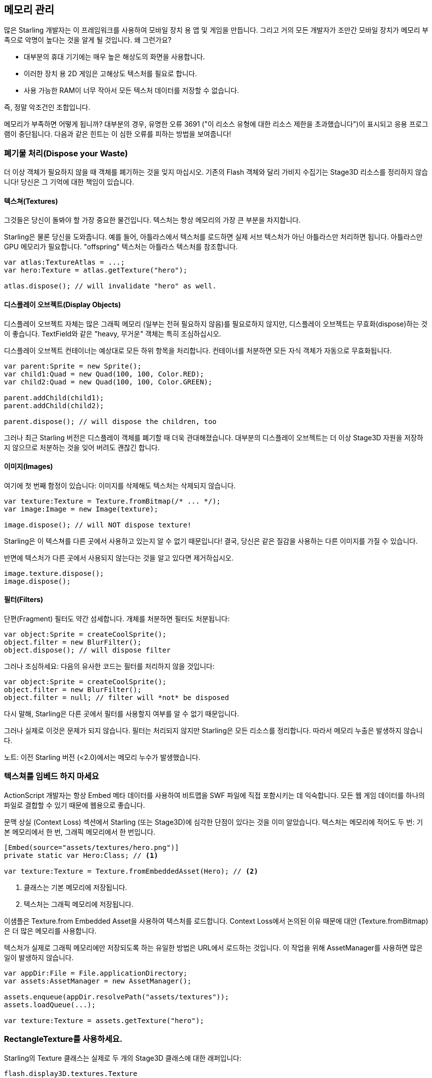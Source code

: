 == 메모리 관리

많은 Starling 개발자는 이 프레임워크를 사용하여 모바일 장치 용 앱 및 게임을 만듭니다.
그리고 거의 모든 개발자가 조만간 모바일 장치가 메모리 부족으로 악명이 높다는 것을 알게 될 것입니다.
왜 그런가요?

* 대부분의 휴대 기기에는 매우 높은 해상도의 화면을 사용합니다.
* 이러한 장치 용 2D 게임은 고해상도 텍스처를 필요로 합니다.
* 사용 가능한 RAM이 너무 작아서 모든 텍스처 데이터를 저장할 수 없습니다.

즉, 정말 악조건인 조합입니다.

메모리가 부족하면 어떻게 됩니까?
대부분의 경우, 유명한 오류 3691 ("이 리소스 유형에 대한 리소스 제한을 초과했습니다")이 표시되고 응용 프로그램이 중단됩니다.
다음과 같은 힌트는 이 심한 오류를 피하는 방법을 보여줍니다!

=== 폐기물 처리(Dispose your Waste)

더 이상 객체가 필요하지 않을 때 객체를 폐기하는 것을 잊지 마십시오.
기존의 Flash 객체와 달리 가비지 수집기는 Stage3D 리소스를 정리하지 않습니다!
당신은 그 기억에 대한 책임이 있습니다.

==== 텍스쳐(Textures)

그것들은 당신이 돌봐야 할 가장 중요한 물건입니다.
텍스처는 항상 메모리의 가장 큰 부분을 차지합니다.

Starling은 물론 당신을 도와줍니다.
예를 들어, 아틀라스에서 텍스처를 로드하면 실제 서브 텍스처가 아닌 아틀라스만 처리하면 됩니다.
아틀라스만 GPU 메모리가 필요합니다.
"offspring" 텍스처는 아틀라스 텍스처를 참조합니다.

[source, as3]
----
var atlas:TextureAtlas = ...;
var hero:Texture = atlas.getTexture("hero");

atlas.dispose(); // will invalidate "hero" as well.
----

==== 디스플레이 오브젝트(Display Objects)

디스플레이 오브젝트 자체는 많은 그래픽 메모리 (일부는 전혀 필요하지 않음)를 필요로하지 않지만, 디스플레이 오브젝트는 무효화(dispose)하는 것이 좋습니다.
TextField와 같은 "heavy, 무거운" 객체는 특히 조심하십시오.

디스플레이 오브젝트 컨테이너는 예상대로 모든 하위 항목을 처리합니다.
컨테이너를 처분하면 모든 자식 객체가 자동으로 무효화됩니다.

[source, as3]
----
var parent:Sprite = new Sprite();
var child1:Quad = new Quad(100, 100, Color.RED);
var child2:Quad = new Quad(100, 100, Color.GREEN);

parent.addChild(child1);
parent.addChild(child2);

parent.dispose(); // will dispose the children, too
----

그러나 최근 Starling 버전은 디스플레이 객체를 폐기할 때 더욱 관대해졌습니다.
대부분의 디스플레이 오브젝트는 더 이상 Stage3D 자원을 저장하지 않으므로 처분하는 것을 잊어 버려도 괜찮긴 합니다.

==== 이미지(Images)

여기에 첫 번째 함정이 있습니다: 이미지를 삭제해도 텍스처는 삭제되지 않습니다.

[source, as3]
----
var texture:Texture = Texture.fromBitmap(/* ... */);
var image:Image = new Image(texture);

image.dispose(); // will NOT dispose texture!
----

Starling은 이 텍스쳐를 다른 곳에서 사용하고 있는지 알 수 없기 때문입니다!
결국, 당신은 같은 질감을 사용하는 다른 이미지를 가질 수 있습니다.

반면에 텍스처가 다른 곳에서 사용되지 않는다는 것을 알고 있다면 제거하십시오.

[source, as3]
----
image.texture.dispose();
image.dispose();
----

==== 필터(Filters)

단편(Fragment) 필터도 약간 섬세합니다.
개체를 처분하면 필터도 처분됩니다:

[source, as3]
----
var object:Sprite = createCoolSprite();
object.filter = new BlurFilter();
object.dispose(); // will dispose filter
----

그러나 조심하세요: 다음의 유사한 코드는 필터를 처리하지 않을 것입니다:

[source, as3]
----
var object:Sprite = createCoolSprite();
object.filter = new BlurFilter();
object.filter = null; // filter will *not* be disposed
----

다시 말해, Starling은 다른 곳에서 필터를 사용할지 여부를 알 수 없기 때문입니다.

그러나 실제로 이것은 문제가 되지 않습니다.
필터는 처리되지 않지만 Starling은 모든 리소스를 정리합니다.
따라서 메모리 누출은 발생하지 않습니다.

노트: 이전 Starling 버전 (<2.0)에서는 메모리 누수가 발생했습니다.

=== 텍스쳐를 임베드 하지 마세요

ActionScript 개발자는 항상 Embed 메타 데이터를 사용하여 비트맵을 SWF 파일에 직접 포함시키는 데 익숙합니다.
모든 웹 게임 데이터를 하나의 파일로 결합할 수 있기 때문에 웹용으로 좋습니다.

문맥 상실 (Context Loss) 섹션에서 Starling (또는 Stage3D)에 심각한 단점이 있다는 것을 이미 알았습니다.
텍스처는 메모리에 적어도 두 번: 기본 메모리에서 한 번, 그래픽 메모리에서 한 번입니다.

[source, as3]
----
[Embed(source="assets/textures/hero.png")]
private static var Hero:Class; // <1>

var texture:Texture = Texture.fromEmbeddedAsset(Hero); // <2>
----
<1> 클래스는 기본 메모리에 저장됩니다.
<2> 텍스처는 그래픽 메모리에 저장됩니다.

이샘플은 Texture.from Embedded Asset을 사용하여 텍스처를 로드합니다.
Context Loss에서 논의된 이유 때문에 대안 (Texture.fromBitmap)은 더 많은 메모리를 사용합니다.

텍스처가 실제로 그래픽 메모리에만 저장되도록 하는 유일한 방법은 URL에서 로드하는 것입니다.
이 작업을 위해 AssetManager를 사용하면 많은 일이 발생하지 않습니다.

[source, as3]
----
var appDir:File = File.applicationDirectory;
var assets:AssetManager = new AssetManager();

assets.enqueue(appDir.resolvePath("assets/textures"));
assets.loadQueue(...);

var texture:Texture = assets.getTexture("hero");
----

=== RectangleTexture를 사용하세요.

Starling의 Texture 클래스는 실제로 두 개의 Stage3D 클래스에 대한 래퍼입니다:

`flash.display3D.textures.Texture`:: 모든 프로파일에서 사용할 수 있습니다. 밉맵 및 줄 바꿈을 지원하지만 두 배의 길이를 필요로 합니다.
`flash.display3D.textures.RectangleTexture`:: BASELINE 프로파일부터 사용할 수 있습니다. 밉맵이 없고 랩핑이 없지만 임의의 길이를 지원합니다.

이전의 (Texture)에는 이상하고 거의 알려지지 않은 부작용이 있습니다.
필요로하든 그렇지 않든, 항상 밉맵에 메모리를 할당합니다.
이는 텍스처 메모리의 약 1/3을 낭비한다는 것을 의미합니다!

따라서, 대체 (RectangleTexture)를 사용하는 것이 좋습니다.
Starling은 가능할 때마다 이 텍스처 유형을 사용합니다.

그러나 적어도 BASELINE 프로파일에서 실행하고 밉맵을 비활성화한 경우에만 수행할 수 있습니다.
첫 번째 요구 사항은 사용 가능한 최상의 Context3D 프로파일을 선택하여 수행할 수 있습니다.
Starling의 기본 생성자를 사용하면 자동으로 발생합니다.

[source, as3]
----
// 이렇게 Starling을 초기화 하세요:
... = new Starling(Game, stage);

// 위 코드는 아래와 같습니다:
... = new Starling(Game, stage, null, null, "auto", "auto");
----

마지막 매개 변수 (자동)는 Starling에게 사용 가능한 최상의 프로파일을 사용하도록 지시합니다.
즉, 장치가 RectangleTextures를 지원하면 Starling에서 이를 사용합니다.

밉맵의 경우 : 명시적으로 요청하면 생성됩니다.
Texture.from... 팩토리 메소드 중 일부는 그러한 매개 변수를 포함하고 AssetManager는 useMipMaps 속성을 특징으로 합니다.
기본적으로 항상 비활성화되어 있습니다.

=== ATF 텍스쳐를 사용하세요.

이전에 ATF 텍스처에 대해 이미 이야기했지만 이 섹션에서 다시 언급하는 것이 좋겠습니다.
GPU는 JPG 또는 PNG 압축을 사용할 수 없음을 기억하십시오.
이러한 파일은 항상 압축 해제된 후 압축되지 않은 형태로 그래픽 메모리에 업로드됩니다.

하지만 ATF 텍스처는 그렇지 않습니다.
압축된 폼에서 직접 렌더링 할 수 있기 때문에 많은 메모리를 절약할 수 있습니다.
따라서 ATF 섹션을 건너 뛰었다면 다시 한 번 살펴볼 것을 권장합니다!

물론 ATF 텍스처의 단점은 이미지 품질이 떨어지는 것입니다.
그러나 모든 유형의 게임에서 실행 가능한 것은 아니지만 다음과 같은 트릭을 시도해 볼 수 있습니다.

. 실제로 필요한 것보다 약간 큰 텍스처를 만듭니다.
. ATF 도구로 압축하십시오.
. 런타임에는 크기를 원래 크기로 축소합니다.

상당한 메모리가 절약될 것이며, 압축 아티팩트가 없어집니다.

=== 16 비트 텍스쳐를 사용하세요.

ATF 텍스처가 작동하지 않는다면, 응용 프로그램이 제한된 색상 표와 함께 만화 스타일을 사용할 가능성이 있습니다. 나는 여러분을 위한 좋은 소식이 있습니다: 이러한 종류의 텍스처에 대한 다른 해결책이 있습니다!

* 기본 텍스쳐 포맷 (Context3DTextureFormat.BGRA)은 32 비트를 사용합니다. (각 채널당 8 비트).
* 그 중 절반만 사용하는 다른 형식(Context3DTextureFormat.BGRA_PACKED)이 있습니다. 픽셀 당 16 비트 (각 채널 당 4 비트)입니다.

Starling에서 이 포맷을 Texture.from... 메소드의 인수로 사용하거나 AssetManager의 textureFormat 속성을 통해 사용할 수 있습니다.
이렇게하면 50%의 메모리가 절약됩니다!

당연히 이는 이미지 품질이 떨어지게 만듭니다.
특히 그라데이션을 사용하는 경우 16비트 텍스쳐가 다소 엉망이 될 수 있습니다.
그러나, 이것을 위한 해결책이 있습니다: 디더링!

.디더링은 색 농도를 줄일 수 있는 방법입니다.
image::dithering.png[Dithering]

보다 명확하게 하기위해 이 예제의 그라데이션은 그냥 16색(4 비트)으로 축소시켰습니다.
이처럼 적은 수의 색상으로도 디더링은 허용할만한 이미지 품질을 제공합니다.

대부분의 이미지 처리 프로그램은 색상 수를 줄이면 자동으로 디더링을 사용합니다.
TexturePacker처럼 말이죠.

AssetManager는 파일 단위로 적절한 색상 수를 선택하도록 구성할 수 있습니다.

[source, as3]
----
var assets:AssetManager = new AssetManager();

// enqueue 16 bit textures
assets.textureFormat = Context3DTextureFormat.BGRA_PACKED;
assets.enqueue(/* ... */);

// enqueue 32 bit textures
assets.textureFormat = Context3DTextureFormat.BGRA;
assets.enqueue(/* ... */);

// now start the loading process
assets.loadQueue(/* ... */);
----

=== 밉맵(Mipmaps)을 피하세요.

밉맵은 렌더링 속도를 높이고 앨리어싱 효과를 줄이기 위해 텍스처를 다운샘플링 시킵니다.

.밉맵을 적용한 텍스쳐 샘플.
image::mipmap.jpg[Mipmap]

버전 2.0부터 Starling은 기본적으로 밉맵을 만들지 않으며, 이는 바람직한 것으로 판명되었습니다:

* 텍스처가 더 빨리 로드됩니다.
* 텍스처의 경우 텍스처 메모리가 더 적게 필요합니다 (원본 픽셀만 있고, 밉맵 없음).
* 흐릿한 이미지를 피할 수 있습니다 (밉맵이 때때로 흐려짐).

반면에 객체 크기를 크게 줄이면 렌더링 속도가 약간 빨라지고 앨리어싱 효과 (예 : 흐리게 처리되는 효과)를 피할 수 있습니다.
밉맵을 사용하려면 Texture.from... 메서드에서 해당 매개 변수를 사용하십시오.

=== 비트맵 폰트를 사용하세요.

이미 설명했듯이, TextFields는 트루타입 글꼴과 비트맵 폰트, 두 가지 종류의 글꼴을 지원합니다.

트루 타입 글꼴은 사용하기가 쉽지만 몇 가지 단점이 있습니다.

* 텍스트를 변경할 때마다 새로운 텍스처를 만들어 그래픽 메모리에 업로드해야 합니다. 이것은 느립니다.
* 텍스트 필드가 많거나 큰 텍스트 필드가 있는 경우 텍스처 메모리가 많이 필요합니다.

다른 한편으로 비트맵 폰트는:

* 매우 빠르게 업데이트되고
* 일정한 양의 메모리만 사용합니다 (글리프 텍스처인 경우).

따라서 비트맵 폰트는 Starling에서 선호하는 텍스트 표시 방법이 됩니다.
저는 가능할 때마다 그들을 사용하길 추천합니다!

팁: 비트맵 폰트 텍스처는 런타임시 실제 TextField 색상으로 채워지는 순수한 흰색이기 때문에 16 비트 텍스처를 가장 많이 사용합니다.

=== 텍스쳐 아틀라스를 최적화하세요.

가능한 한 타이트하게 텍스쳐 아틀라스를 만드는 것이 가장 중요합니다.
TexturePacker와 같은 도구에는 여러 가지 옵션이 있습니다:

* 투명 테두리를 잘라내기.
* 더 효과적이라고 판단되는 경우 텍스쳐를 90도 돌리기.
* 컬러 뎁스 감소시키기. (위에서 설명한 것을 보세요)
* 중복된 텍스쳐 제거하기.
* 기타 등등.

이걸 사용하세요!
하나의 아틀라스에 더 많은 텍스처를 패킹하면 전반적인 메모리 사용량이 줄어들뿐만 아니라 그리기 호출 수가 줄어 듭니다.
(다음 장에서 자세한 내용 참조)

[[memory_management_scout]]
=== 어도비 스카우트(Scout)를 사용하세요.

https://www.adobe.com/products/scout.html[Adobe Scout] 는
ActionScript 및 Stage3D를위한 가볍지만 포괄적인 프로파일링 도구입니다.
모바일 장치 또는 브라우저에서 실행되는지 여부에 관계없이 모든 Flash 또는 AIR 응용 프로그램은 코드를 변경하지 않고도 빠르게 프로파일링 할 수 있으며 Adobe Scout는 성능에 영향을 줄 수 있는 문제를 빠르고 효율적으로 감지합니다.

스카우트를 사용하면 ActionScript 코드에서 성능 병목 현상을 찾을 수 있을 뿐 아니라 시간이 지남에 따라 메모리 소비에 대한 자세한 검색을 할 수 있습니다.
이것은 값을 매길 수 없을 정도입니다!

노트: Adobe Scout는 Adobe의 Creative Cloud 멤버십 무료 버전의 일부입니다. 그것을 얻기 위해 유료 CC 구독자가 될 필요는 없습니다.

Thibault Imbert의 훌륭한 자습서는 Adobe Scout 사용 방법을 자세히 설명합니다: http://www.adobe.com/devnet/scout/articles/adobe-scout-getting-started.html[Getting started with Adobe Scout]

.Adobe Scout
image::scout-screenshot.png[Adobe Scout]

=== 통계 표시창에서 눈을 떼지 마세요.

통계 표시 (starling.showStats를 통해 사용 가능)에는 기본 메모리 및 그래픽 메모리에 대한 정보가 포함됩니다.
개발 중에 이러한 가치에 주목할 필요가 있습니다.

물론 가비지 수집기가 언제 실행되는지는 알 수 없으므로 기존 메모리 값은 오보된 경우가 많습니다.
반면 그래픽 메모리 값은 매우 정확합니다.
텍스처를 만들면 값이 올라갑니다.
텍스처를 처리하면 즉시 감소합니다.

실제로 제가 Starling에 이 기능을 추가했을 때 약 5분이 걸렸으며, 이를 이용하자마자 Starling의 데모 응용 프로그램에서 이미 첫 번째 메모리 누수가 발견되었습니다.
나는 다음 접근법을 사용했습니다.

* 메인 메뉴에서, 사용된 GPU 메모리를 기록했습니다.
* 그런 다음 데모 장면을 차례로 입력했습니다.
* 주 메뉴로 돌아올 때마다 GPU 메모리가 원래 값으로 돌아 왔는지 확인했습니다.
* 장면 중 하나에서 돌아온 후에는 그 값이 복원되지 않았고 코드 검토에서 텍스처 중 하나를 처리하는 것을 잊어 버린 것으로 나타났습니다.

.통계 화면에 현재 메모리 사용량이 표시됩니다.
image::stats-display.png[The statistics display]

말할 필요도없이: 스카우트는 메모리 사용에 대한 훨씬 더 자세한 정보를 제공합니다.
그러나 통계 표시가 항상 사용 가능하다는 단순한 사실은 쉽게 간과될 수있는 것을 발견하는 것을 가능하게 합니다.
